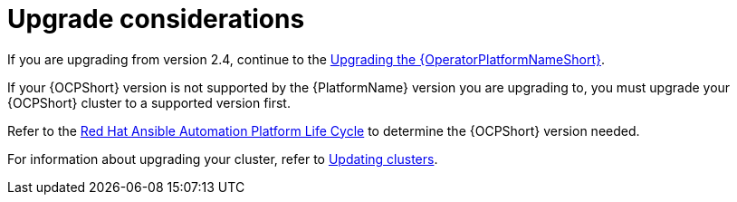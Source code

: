[id="operator-upgrade-considerations"]

= Upgrade considerations

If you are upgrading from version 2.4, continue to the link:{BaseURL}/red_hat_ansible_automation_platform/{PlatformVers}/html-single/installing_on_openshift_container_platform/index#upgrading-operator_operator-upgrade[Upgrading the {OperatorPlatformNameShort}].

If your {OCPShort} version is not supported by the {PlatformName} version you are upgrading to, you must upgrade your {OCPShort} cluster to a supported version first.

Refer to the link:https://access.redhat.com/support/policy/updates/ansible-automation-platform[Red Hat Ansible Automation Platform Life Cycle] to determine the {OCPShort} version needed.

For information about upgrading your cluster, refer to link:{BaseURL}/openshift_container_platform/4.7/html-single/updating_clusters/index[Updating clusters].
